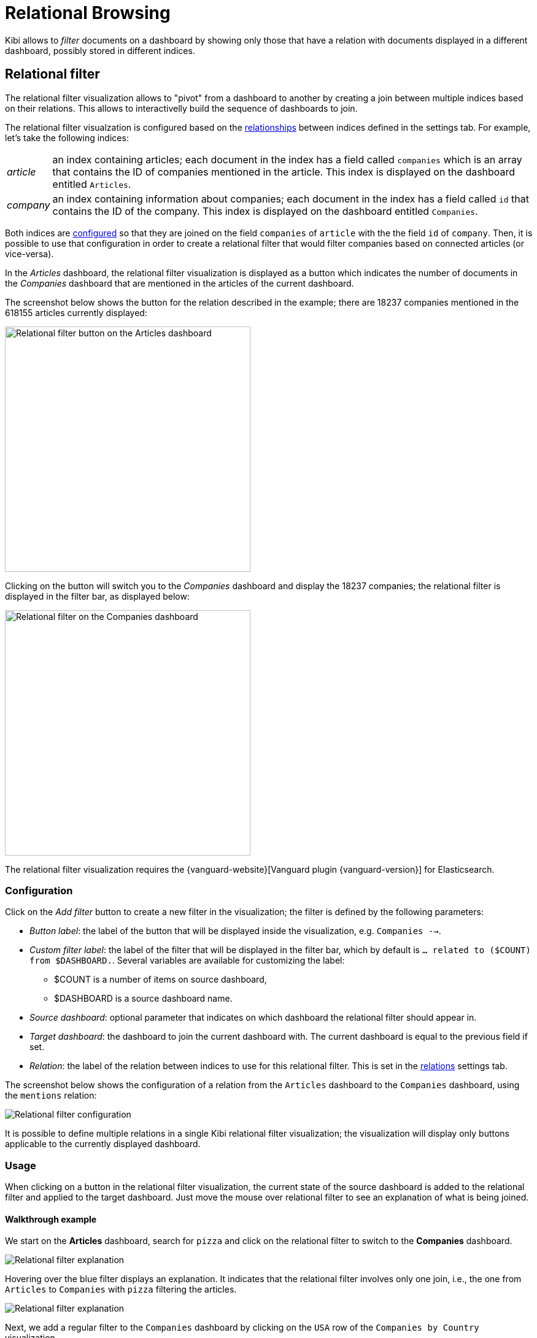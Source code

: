 [[relational-browsing]]
= Relational Browsing

Kibi allows to _filter_ documents on a dashboard by showing only those that
have a relation with documents displayed in a different dashboard, possibly
stored in different indices.

[float]
[[relational_filter]]
== Relational filter

The relational filter visualization allows to "pivot" from a dashboard
to another by creating a join between multiple indices based on their
relations. This allows to interactivelly build the sequence of dashboards to join.

The relational filter visualzation is configured based on the <<kibi-settings-relation,relationships>> between indices defined in the settings tab.
For example, let's take the following indices:

[horizontal]
_article_:: an index containing articles; each document in the index has a field called `companies` which is an array that contains the ID of companies mentioned in the article. This index is displayed on the dashboard entitled `Articles`.
_company_:: an index containing information about companies; each document in the index has a field called `id` that contains the ID of the company. This index is displayed on the dashboard entitled `Companies`.

Both indices are <<kibi-settings-relation,configured>> so that they are joined on the field `companies` of `article` with the the field `id` of `company`. Then, it is possible to use that configuration in order to create a relational filter that would filter companies based on connected articles (or vice-versa).

In the _Articles_ dashboard, the relational filter visualization is displayed as a button which indicates the number of documents in the _Companies_ dashboard that are mentioned in the articles of the current dashboard.

The screenshot below shows the button for the relation described in the example; there are 18237 companies mentioned in the 618155 articles currently displayed:

image::images/relational_filter/relational_filter_companies_source.png["Relational filter button on the Articles dashboard",align="center", width="400"]

Clicking on the button will switch you to the _Companies_ dashboard and display the 18237 companies; the relational filter is displayed in the filter bar, as displayed below:

image::images/relational_filter/relational_filter_companies_target.png["Relational filter on the Companies dashboard",align="center", width="400"]

The relational filter visualization requires the {vanguard-website}[Vanguard plugin {vanguard-version}] for Elasticsearch.

[float]
[[relational_filter_config]]
=== Configuration

Click on the _Add filter_ button to create a new filter in the visualization;
the filter is defined by the following parameters:

* _Button label_: the label of the button that will be displayed inside the visualization, e.g. `Companies -->`.
* _Custom filter label_: the label of the filter that will be displayed in the filter bar, which by default is `... related to ($COUNT) from $DASHBOARD.`. Several variables are available for customizing the label:
** $COUNT is a number of items on source dashboard,
** $DASHBOARD is a source dashboard name.
* _Source dashboard_: optional parameter that indicates on which dashboard the relational filter should appear in.
* _Target dashboard_: the dashboard to join the current dashboard with. The current dashboard is equal to the previous field if set.
* _Relation_: the label of the relation between indices to use for this relational filter. This is set in the <<kibi-settings-relation,relations>> settings tab.

The screenshot below shows the configuration of a relation from the `Articles` dashboard to the `Companies` dashboard, using the `mentions` relation:

image::images/relational_filter/relational_filter_config.png["Relational filter configuration",align="center"]

It is possible to define multiple relations in a single Kibi relational
filter visualization; the visualization will display only buttons applicable
to the currently displayed dashboard.

[float]
[[relational_filter_usage]]
=== Usage

When clicking on a button in the relational filter visualization,
the current state of the source dashboard is added to the relational filter
and applied to the target dashboard.
Just move the mouse over relational filter to see an explanation of what is being joined.

[float]
==== Walkthrough example

We start on the **Articles** dashboard, search for `pizza` and click on the relational filter to switch to the **Companies** dashboard.

image::images/relational_filter/example_1.png["Relational filter explanation",align="center"]

Hovering over the blue filter displays an explanation. It indicates that the relational filter involves only one join, i.e., the one from `Articles` to `Companies` with `pizza` filtering the articles.

image::images/relational_filter/example_2.png["Relational filter explanation",align="center"]

Next, we add a regular filter to the `Companies` dashboard by clicking on the `USA` row of the `Companies by Country` visualization.

image::images/relational_filter/example_3.png["Relational filter explanation",align="center"]

Now, we click on the `Investment rounds -->` button which takes us to the `Investment rounds` dashboard.
The explanation on that filter shows that the investment rounds are filtered as follows:

- the current investments rounds are joined with companies from the USA; and
- those companies are joined with articles which match the term `pizza`.

image::images/relational_filter/example_4.png["Relational filter explanation",align="center"]

NOTE: The sequence of the joins in the explanation are shown in reverse, i.e., the last join is on top.

[float]
[[relational-filter_viewing-detailed-information]]
=== Viewing Detailed Information

To display the raw data behind the visualization, click the bar at the bottom of the container. Tabs with detailed
information about the raw data replace the visualization, as in this example:

image::images/relational_filter/spy.png["Spy panel of the relational filter visualization",align="center"]

This panel provides two kinds data: information about the query behind the relational filter in the `Multi Search` tab, and details about the visualization object in the `Debug` tab.

[float]
==== Multi Search

This pane presents information about the {elastic-ref}search-multi-search.html[msearch] request executed to perform the joins. A relational filter corresponds to one query of the msearch.

On the top, the time reported in `Multi search request duration` informs on how long the msearch request took. There is also additional information about each query of the msearch:

- _Query Duration_: The time spent for this particular query.
- _Hits_: the total number of documents resulting from the query.
- _Index_: the index pattern used to execute the query.
- _Type_: the type of the indices matched by the index pattern.

For a particular relational filter, you can get additional information about the query that got executed.

.Filterjoin
This displays a table that provides several statistics about each join.

image::images/relational_filter/spy_filterjoin.png["Details about the filterjoin query",align="center"]

.Raw Request
The filterjoin query as sent by Kibi. This uses the internal API for defining the join.

.Translated Request
The filterjoin query as sent to the Elasticsearch cluster, presented in JSON format.

.Response
The raw response from the server, presented in JSON format.

[float]
==== Debug

The Debug tab presents the JSON object that Kibi uses for this relational filter.

image::images/relational_filter/spy_debug.png["Debug spy panel of the relational filter visualization",align="center"]
